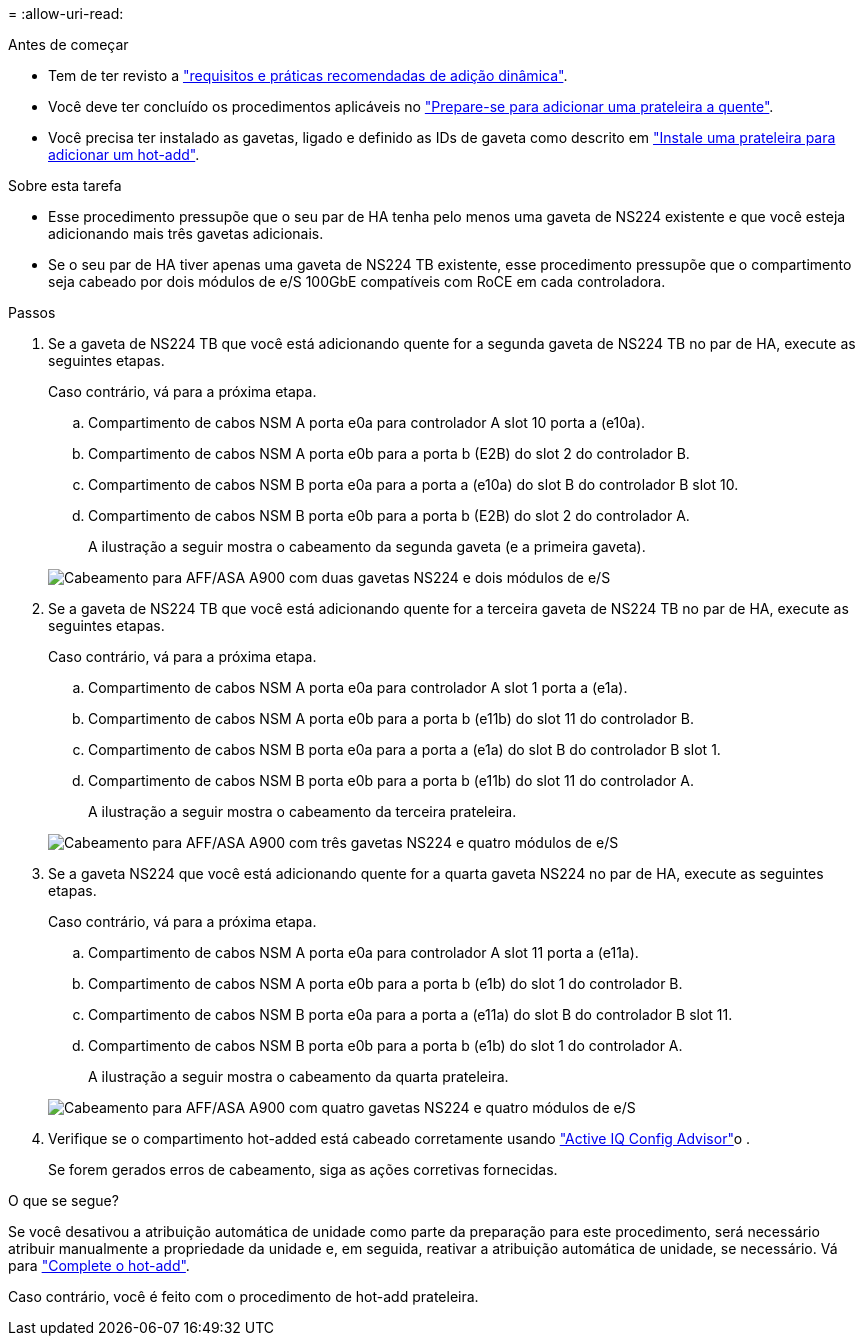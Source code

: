 = 
:allow-uri-read: 


.Antes de começar
* Tem de ter revisto a link:requirements-hot-add-shelf.html["requisitos e práticas recomendadas de adição dinâmica"].
* Você deve ter concluído os procedimentos aplicáveis no link:prepare-hot-add-shelf.html["Prepare-se para adicionar uma prateleira a quente"].
* Você precisa ter instalado as gavetas, ligado e definido as IDs de gaveta como descrito em link:prepare-hot-add-shelf.html["Instale uma prateleira para adicionar um hot-add"].


.Sobre esta tarefa
* Esse procedimento pressupõe que o seu par de HA tenha pelo menos uma gaveta de NS224 existente e que você esteja adicionando mais três gavetas adicionais.
* Se o seu par de HA tiver apenas uma gaveta de NS224 TB existente, esse procedimento pressupõe que o compartimento seja cabeado por dois módulos de e/S 100GbE compatíveis com RoCE em cada controladora.


.Passos
. Se a gaveta de NS224 TB que você está adicionando quente for a segunda gaveta de NS224 TB no par de HA, execute as seguintes etapas.
+
Caso contrário, vá para a próxima etapa.

+
.. Compartimento de cabos NSM A porta e0a para controlador A slot 10 porta a (e10a).
.. Compartimento de cabos NSM A porta e0b para a porta b (E2B) do slot 2 do controlador B.
.. Compartimento de cabos NSM B porta e0a para a porta a (e10a) do slot B do controlador B slot 10.
.. Compartimento de cabos NSM B porta e0b para a porta b (E2B) do slot 2 do controlador A.
+
A ilustração a seguir mostra o cabeamento da segunda gaveta (e a primeira gaveta).

+
image::../media/drw_ns224_a900_2shelves.png[Cabeamento para AFF/ASA A900 com duas gavetas NS224 e dois módulos de e/S]



. Se a gaveta de NS224 TB que você está adicionando quente for a terceira gaveta de NS224 TB no par de HA, execute as seguintes etapas.
+
Caso contrário, vá para a próxima etapa.

+
.. Compartimento de cabos NSM A porta e0a para controlador A slot 1 porta a (e1a).
.. Compartimento de cabos NSM A porta e0b para a porta b (e11b) do slot 11 do controlador B.
.. Compartimento de cabos NSM B porta e0a para a porta a (e1a) do slot B do controlador B slot 1.
.. Compartimento de cabos NSM B porta e0b para a porta b (e11b) do slot 11 do controlador A.
+
A ilustração a seguir mostra o cabeamento da terceira prateleira.

+
image::../media/drw_ns224_a900_3shelves.png[Cabeamento para AFF/ASA A900 com três gavetas NS224 e quatro módulos de e/S]



. Se a gaveta NS224 que você está adicionando quente for a quarta gaveta NS224 no par de HA, execute as seguintes etapas.
+
Caso contrário, vá para a próxima etapa.

+
.. Compartimento de cabos NSM A porta e0a para controlador A slot 11 porta a (e11a).
.. Compartimento de cabos NSM A porta e0b para a porta b (e1b) do slot 1 do controlador B.
.. Compartimento de cabos NSM B porta e0a para a porta a (e11a) do slot B do controlador B slot 11.
.. Compartimento de cabos NSM B porta e0b para a porta b (e1b) do slot 1 do controlador A.
+
A ilustração a seguir mostra o cabeamento da quarta prateleira.

+
image::../media/drw_ns224_a900_4shelves.png[Cabeamento para AFF/ASA A900 com quatro gavetas NS224 e quatro módulos de e/S]



. Verifique se o compartimento hot-added está cabeado corretamente usando https://mysupport.netapp.com/site/tools/tool-eula/activeiq-configadvisor["Active IQ Config Advisor"^]o .
+
Se forem gerados erros de cabeamento, siga as ações corretivas fornecidas.



.O que se segue?
Se você desativou a atribuição automática de unidade como parte da preparação para este procedimento, será necessário atribuir manualmente a propriedade da unidade e, em seguida, reativar a atribuição automática de unidade, se necessário. Vá para link:complete-hot-add-shelf.html["Complete o hot-add"].

Caso contrário, você é feito com o procedimento de hot-add prateleira.
